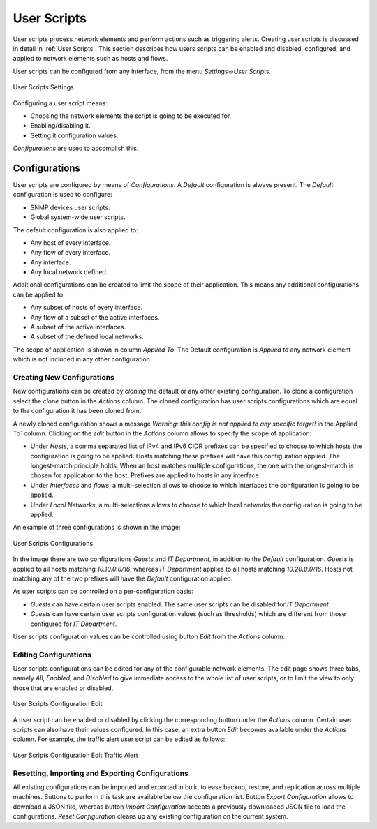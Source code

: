 .. _WebUIUserScripts:

User Scripts
############

User scripts process network elements and perform actions such as triggering alerts. Creating user scripts is discussed in detail in :ref:`User Scripts`. This section describes how users scripts can be enabled and disabled, configured, and applied to network elements such as hosts and flows.

User scripts can be configured from any interface, from the menu `Settings->User Scripts`. 

.. figure:: ../img/web_gui_user_scripts.png
  :align: center
  :alt: User Scripts Settings

  User Scripts Settings

Configuring a user script means:

- Choosing the network elements the script is going to be executed for.
- Enabling/disabling it.
- Setting it configuration values.

`Configurations` are used to accomplish this.

Configurations
--------------

User scripts are configured by means of `Configurations`. A `Default` configuration is always present. The `Default` configuration is used to configure:

- SNMP devices user scripts.
- Global system-wide user scripts.

The default configuration is also applied to:

- Any host of every interface.
- Any flow of every interface.
- Any interface.
- Any local network defined.

Additional configurations can be created to limit the scope of their application. This means any additional configurations can be applied to:

- Any subset of hosts of every interface.
- Any flow of a subset of the active interfaces.
- A subset of the active interfaces.
- A subset of the defined local networks.

The scope of application is shown in column `Applied To`. The Default configuration is `Applied to` any network element which is not included in any other configuration.

Creating New Configurations
~~~~~~~~~~~~~~~~~~~~~~~~~~~

New configurations can be created by `cloning` the default or any other existing configuration. To clone a configuration select the `clone` button in the `Actions` column. The cloned configuration has user scripts configurations which are equal to the configuration it has been cloned from.

A newly cloned configuration shows a message `Warning: this config is not applied to any specific target!` in the Applied To` column. Clicking on the `edit` button in the `Actions` column allows to specify the scope of application:

- Under `Hosts`, a comma separated list of IPv4 and IPv6 CIDR prefixes can be specified to choose to which hosts the configuration is going to be applied. Hosts matching these prefixes will have this configuration applied. The longest-match principle holds. When an host matches multiple configurations, the one with the longest-match is chosen for application to the host. Prefixes are applied to hosts in any interface.
- Under `Interfaces` and `flows`, a multi-selection allows to choose to which interfaces the configuration is going to be applied.
- Under `Local Networks`,  a multi-selections allows to choose to which local networks the configuration is going to be applied.

An example of three configurations is shown in the image:

.. figure:: ../img/web_gui_user_scripts_configurations.png
  :align: center
  :alt: User Scripts Configurations

  User Scripts Configurations

In the image there are two configurations `Guests` and `IT Department`, in addition to the `Default` configuration. `Guests` is applied to all hosts matching `10.10.0.0/16`, whereas `IT Department` applies to all hosts matching `10.20.0.0/16`. Hosts not matching any of the two prefixes will have the `Default` configuration applied.

As user scripts can be controlled on a per-configuration basis:

- `Guests` can have certain user scripts enabled. The same user scripts can be disabled for `IT Department`.
- `Guests` can have certain user scripts configuration values (such as thresholds) which are different from those configured for `IT Department`.

User scripts configuration values can be controlled using button `Edit` from the `Actions` column.

Editing Configurations
~~~~~~~~~~~~~~~~~~~~~~

User scripts configurations can be edited for any of the configurable network elements. The edit page shows three tabs, namely `All`, `Enabled`, and `Disabled` to give immediate access to the whole list of user scripts, or to limit the view to only those that are enabled or disabled.

.. figure:: ../img/web_gui_user_scripts_configurations_edit.png
  :align: center
  :alt: User Scripts Configuration Edit

  User Scripts Configuration Edit

A user script can be enabled or disabled by clicking the corresponding button under the `Actions` column. Certain user scripts can also have their values configured. In this case, an extra button `Edit` becomes available under the `Actions` column. For example, the traffic alert user script can be edited as follows:


.. figure:: ../img/web_gui_user_scripts_configurations_edit_traffic.png
  :align: center
  :alt: User Scripts Configuration Edit Traffic Alert

  User Scripts Configuration Edit Traffic Alert

Resetting, Importing and Exporting Configurations
~~~~~~~~~~~~~~~~~~~~~~~~~~~~~~~~~~~~~~~~~~~~~~~~~

All existing configurations can be imported and exported in bulk, to ease backup, restore, and replication across multiple machines. Buttons to perform this task are available below the configuration list. Button `Export Configuration` allows to download a JSON file, whereas button `Import Configuration` accepts a previously downloaded JSON file to load the configurations. `Reset Configuration` cleans up any existing configuration on the current system.


